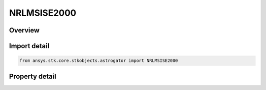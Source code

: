 NRLMSISE2000
============

.. py:class:: ansys.stk.core.stkobjects.astrogator.NRLMSISE2000

   Bases: :py:class:`~ansys.stk.core.stkobjects.astrogator.IComponentInfo`, :py:class:`~ansys.stk.core.stkobjects.astrogator.ICloneable`

   NRLMSISE 2000 atmospheric propagator function.

.. py:currentmodule:: NRLMSISE2000

Overview
--------

.. tab-set::

    .. tab-item:: Properties

        .. list-table::
            :header-rows: 0
            :widths: auto

            * - :py:attr:`~ansys.stk.core.stkobjects.astrogator.NRLMSISE2000.atmosphere_data_filename`
              - Get or set the atmospheric model data file path.
            * - :py:attr:`~ansys.stk.core.stkobjects.astrogator.NRLMSISE2000.atmosphere_data_geo_magnetic_flux_source`
              - Whether to use Kp or Ap data from the flux file.
            * - :py:attr:`~ansys.stk.core.stkobjects.astrogator.NRLMSISE2000.atmosphere_data_geo_magnetic_flux_update_rate`
              - Get or set the update rate for geomagnetic flux values from the flux file.
            * - :py:attr:`~ansys.stk.core.stkobjects.astrogator.NRLMSISE2000.atmosphere_data_source`
              - Get or set the atmospheric model data source - data file or constant values.
            * - :py:attr:`~ansys.stk.core.stkobjects.astrogator.NRLMSISE2000.computes_pressure`
              - Flag indicates whether this model computes pressure.
            * - :py:attr:`~ansys.stk.core.stkobjects.astrogator.NRLMSISE2000.computes_temperature`
              - Flag indicates whether this model computes temperature.
            * - :py:attr:`~ansys.stk.core.stkobjects.astrogator.NRLMSISE2000.drag_model_plugin`
              - Drag model plugin properties.
            * - :py:attr:`~ansys.stk.core.stkobjects.astrogator.NRLMSISE2000.drag_model_plugin_name`
              - Get or set the name of the drag model plugin.
            * - :py:attr:`~ansys.stk.core.stkobjects.astrogator.NRLMSISE2000.drag_model_type`
              - Drag model type.
            * - :py:attr:`~ansys.stk.core.stkobjects.astrogator.NRLMSISE2000.f_10_p7`
              - Solar Flux (F10.7); the daily Ottawa 10.7 cm solar flux value. Dimensionless.
            * - :py:attr:`~ansys.stk.core.stkobjects.astrogator.NRLMSISE2000.f_10_p7_avg`
              - Average solar Flux (F10.7); the 81-day averaged Ottawa 10.7 cm solar flux value. Dimensionless.
            * - :py:attr:`~ansys.stk.core.stkobjects.astrogator.NRLMSISE2000.kp`
              - Geomagnetic Index (Kp). Dimensionless.
            * - :py:attr:`~ansys.stk.core.stkobjects.astrogator.NRLMSISE2000.n_plate_definition_file`
              - Drag N-Plate definition file.
            * - :py:attr:`~ansys.stk.core.stkobjects.astrogator.NRLMSISE2000.sun_position`
              - Get or set the sun position computation.
            * - :py:attr:`~ansys.stk.core.stkobjects.astrogator.NRLMSISE2000.use_approximate_altitude`
              - True if using approximate altitude formula.
            * - :py:attr:`~ansys.stk.core.stkobjects.astrogator.NRLMSISE2000.variable_area_history_file`
              - Drag variable area history file.



Import detail
-------------

.. code-block:: python

    from ansys.stk.core.stkobjects.astrogator import NRLMSISE2000


Property detail
---------------

.. py:property:: atmosphere_data_filename
    :canonical: ansys.stk.core.stkobjects.astrogator.NRLMSISE2000.atmosphere_data_filename
    :type: str

    Get or set the atmospheric model data file path.

.. py:property:: atmosphere_data_geo_magnetic_flux_source
    :canonical: ansys.stk.core.stkobjects.astrogator.NRLMSISE2000.atmosphere_data_geo_magnetic_flux_source
    :type: GeoMagneticFluxSource

    Whether to use Kp or Ap data from the flux file.

.. py:property:: atmosphere_data_geo_magnetic_flux_update_rate
    :canonical: ansys.stk.core.stkobjects.astrogator.NRLMSISE2000.atmosphere_data_geo_magnetic_flux_update_rate
    :type: GeoMagneticFluxUpdateRate

    Get or set the update rate for geomagnetic flux values from the flux file.

.. py:property:: atmosphere_data_source
    :canonical: ansys.stk.core.stkobjects.astrogator.NRLMSISE2000.atmosphere_data_source
    :type: AtmosphereDataSource

    Get or set the atmospheric model data source - data file or constant values.

.. py:property:: computes_pressure
    :canonical: ansys.stk.core.stkobjects.astrogator.NRLMSISE2000.computes_pressure
    :type: bool

    Flag indicates whether this model computes pressure.

.. py:property:: computes_temperature
    :canonical: ansys.stk.core.stkobjects.astrogator.NRLMSISE2000.computes_temperature
    :type: bool

    Flag indicates whether this model computes temperature.

.. py:property:: drag_model_plugin
    :canonical: ansys.stk.core.stkobjects.astrogator.NRLMSISE2000.drag_model_plugin
    :type: DragModelPlugin

    Drag model plugin properties.

.. py:property:: drag_model_plugin_name
    :canonical: ansys.stk.core.stkobjects.astrogator.NRLMSISE2000.drag_model_plugin_name
    :type: str

    Get or set the name of the drag model plugin.

.. py:property:: drag_model_type
    :canonical: ansys.stk.core.stkobjects.astrogator.NRLMSISE2000.drag_model_type
    :type: DragModelType

    Drag model type.

.. py:property:: f_10_p7
    :canonical: ansys.stk.core.stkobjects.astrogator.NRLMSISE2000.f_10_p7
    :type: float

    Solar Flux (F10.7); the daily Ottawa 10.7 cm solar flux value. Dimensionless.

.. py:property:: f_10_p7_avg
    :canonical: ansys.stk.core.stkobjects.astrogator.NRLMSISE2000.f_10_p7_avg
    :type: float

    Average solar Flux (F10.7); the 81-day averaged Ottawa 10.7 cm solar flux value. Dimensionless.

.. py:property:: kp
    :canonical: ansys.stk.core.stkobjects.astrogator.NRLMSISE2000.kp
    :type: float

    Geomagnetic Index (Kp). Dimensionless.

.. py:property:: n_plate_definition_file
    :canonical: ansys.stk.core.stkobjects.astrogator.NRLMSISE2000.n_plate_definition_file
    :type: str

    Drag N-Plate definition file.

.. py:property:: sun_position
    :canonical: ansys.stk.core.stkobjects.astrogator.NRLMSISE2000.sun_position
    :type: SunPosition

    Get or set the sun position computation.

.. py:property:: use_approximate_altitude
    :canonical: ansys.stk.core.stkobjects.astrogator.NRLMSISE2000.use_approximate_altitude
    :type: bool

    True if using approximate altitude formula.

.. py:property:: variable_area_history_file
    :canonical: ansys.stk.core.stkobjects.astrogator.NRLMSISE2000.variable_area_history_file
    :type: str

    Drag variable area history file.



